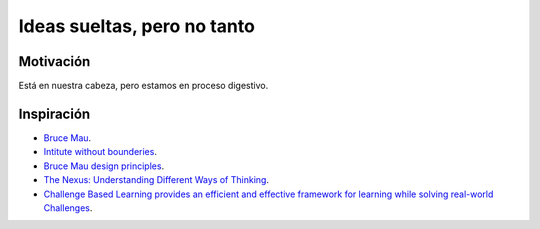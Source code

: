 Ideas sueltas, pero no tanto
==============================

Motivación 
---------------

Está en nuestra cabeza, pero estamos en proceso digestivo.

Inspiración
---------------

* `Bruce Mau <https://brucemaustudio.com/projects/the-institute-without-boundaries/>`__.
* `Intitute without bounderies <https://institutewithoutboundaries.ca/what-we-do/learn/>`__.
* `Bruce Mau design principles <https://youtu.be/jDqr7oYHIsI>`__.
* `The Nexus: Understanding Different Ways of Thinking <https://youtu.be/icT4MGNvrWU>`__.
* `Challenge Based Learning provides an efficient and effective framework for learning while solving real-world Challenges <https://www.challengebasedlearning.org/framework/>`__.

